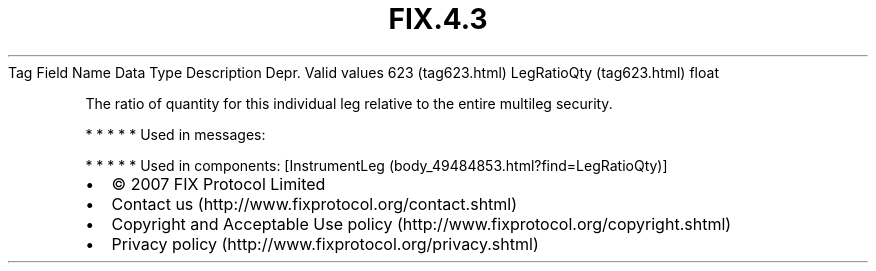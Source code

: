 .TH FIX.4.3 "" "" "Tag #623"
Tag
Field Name
Data Type
Description
Depr.
Valid values
623 (tag623.html)
LegRatioQty (tag623.html)
float
.PP
The ratio of quantity for this individual leg relative to the
entire multileg security.
.PP
   *   *   *   *   *
Used in messages:
.PP
   *   *   *   *   *
Used in components:
[InstrumentLeg (body_49484853.html?find=LegRatioQty)]

.PD 0
.P
.PD

.PP
.PP
.IP \[bu] 2
© 2007 FIX Protocol Limited
.IP \[bu] 2
Contact us (http://www.fixprotocol.org/contact.shtml)
.IP \[bu] 2
Copyright and Acceptable Use policy (http://www.fixprotocol.org/copyright.shtml)
.IP \[bu] 2
Privacy policy (http://www.fixprotocol.org/privacy.shtml)
